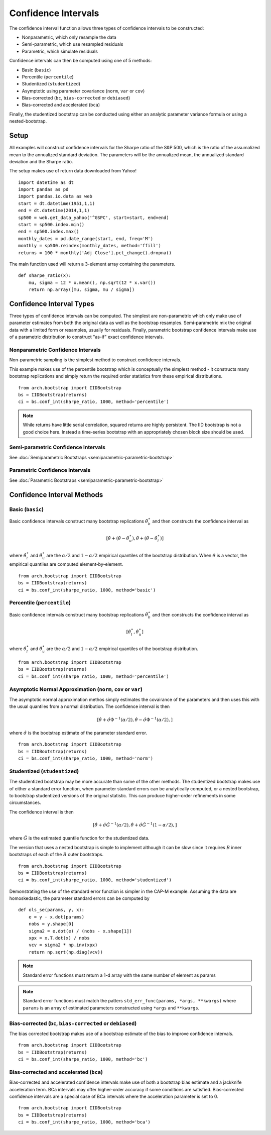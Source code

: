 Confidence Intervals
--------------------
The confidence interval function allows three types of confidence intervals to
be constructed:

* Nonparametric, which only resample the data
* Semi-parametric, which use resampled residuals
* Parametric, which simulate residuals

Confidence intervals can then be computed using one of 5 methods:

* Basic (``basic``)
* Percentile (``percentile``)
* Studentized (``studentized``)
* Asymptotic using parameter covariance (``norm``, ``var`` or ``cov``)
* Bias-corrected (``bc``, ``bias-corrected`` or ``debiased``)
* Bias-corrected and accelerated (``bca``)

Finally, the studentized bootstrap can be conducted using either an analytic
parameter variance formula or using a nested-bootstrap.

Setup
=====

All examples will construct confidence intervals for the Sharpe ratio of the
S&P 500, which is the ratio of the assumalized mean to the annualized standard
deviation.  The parameters will be the annualized mean, the annualized standard
deviation and the Sharpe ratio.

The setup makes use of return data downloaded from Yahoo!

::

    import datetime as dt
    import pandas as pd
    import pandas.io.data as web
    start = dt.datetime(1951,1,1)
    end = dt.datetime(2014,1,1)
    sp500 = web.get_data_yahoo('^GSPC', start=start, end=end)
    start = sp500.index.min()
    end = sp500.index.max()
    monthly_dates = pd.date_range(start, end, freq='M')
    monthly = sp500.reindex(monthly_dates, method='ffill')
    returns = 100 * monthly['Adj Close'].pct_change().dropna()

The main function used will return a 3-element array containing the parameters.

::

    def sharpe_ratio(x):
        mu, sigma = 12 * x.mean(), np.sqrt(12 * x.var())
        return np.array([mu, sigma, mu / sigma])

Confidence Interval Types
=========================

Three types of confidence intervals can be computed.  The simplest are
non-parametric which only make use of parameter estimates from both the original
data as well as the bootstrap resamples.  Semi-parametric mix the original data
with a limited form or resamples, usually for residuals.  Finally, parametric
bootstrap confidence intervals make use of a parametric distribution to
construct "as-if" exact confidence intervals.

Nonparametric Confidence Intervals
~~~~~~~~~~~~~~~~~~~~~~~~~~~~~~~~~~
Non-parametric sampling is the simplest method to construct confidence
intervals.

This example makes use of the percentile bootstrap which is conceptually the
simplest method - it constructs many bootstrap replications and simply return
the required order statistics from these empirical distributions.

::

    from arch.bootstrap import IIDBootstrap
    bs = IIDBootstrap(returns)
    ci = bs.conf_int(sharpe_ratio, 1000, method='percentile')

.. note::

    While returns have little serial correlation, squared returns are highly
    persistent.  The IID bootstrap is not a good choice here.  Instead a
    time-series bootstrap with an appropriately chosen block size should be
    used.

Semi-parametric Confidence Intervals
~~~~~~~~~~~~~~~~~~~~~~~~~~~~~~~~~~~~

See :doc:`Semiparametric Bootstraps <semiparametric-parametric-bootstrap>`

Parametric Confidence Intervals
~~~~~~~~~~~~~~~~~~~~~~~~~~~~~~~

See :doc:`Parametric Bootstraps <semiparametric-parametric-bootstrap>`


Confidence Interval Methods
===========================

Basic (``basic``)
~~~~~~~~~~~~~~~~~

Basic confidence intervals construct many bootstrap replications
:math:`\hat{\theta}_b^\star` and then constructs the confidence interval as

.. math::

    \left[\hat{\theta} + \left(\hat{\theta} - \hat{\theta}^{\star}_{u} \right),
    \hat{\theta} + \left(\hat{\theta} - \hat{\theta}^{\star}_{l} \right) \right]

where :math:`\hat{\theta}^{\star}_{l}` and :math:`\hat{\theta}^{\star}_{u}` are
the :math:`\alpha/2` and :math:`1-\alpha/2` empirical quantiles of the bootstrap
distribution.  When :math:`\theta` is a vector, the empirical quantiles are
computed element-by-element.

::

    from arch.bootstrap import IIDBootstrap
    bs = IIDBootstrap(returns)
    ci = bs.conf_int(sharpe_ratio, 1000, method='basic')


Percentile (``percentile``)
~~~~~~~~~~~~~~~~~~~~~~~~~~~

Basic confidence intervals construct many bootstrap replications
:math:`\hat{\theta}_b^\star` and then constructs the confidence interval as

.. math::

    \left[\hat{\theta}^{\star}_{l}, \hat{\theta}^{\star}_{u} \right]

where :math:`\hat{\theta}^{\star}_{l}` and :math:`\hat{\theta}^{\star}_{u}` are
the :math:`\alpha/2` and :math:`1-\alpha/2` empirical quantiles of the bootstrap
distribution.

::

    from arch.bootstrap import IIDBootstrap
    bs = IIDBootstrap(returns)
    ci = bs.conf_int(sharpe_ratio, 1000, method='percentile')

Asymptotic Normal Approximation (``norm``, ``cov`` or ``var``)
~~~~~~~~~~~~~~~~~~~~~~~~~~~~~~~~~~~~~~~~~~~~~~~~~~~~~~~~~~~~~~

The asymptotic normal approximation methos simply estimates the covairance of
the parameters and then uses this with the usual quantiles from a normal
distribution.  The confidence interval is then

.. math::

    \left[\hat{\theta} + \hat{\sigma}\Phi^{-1}\left(\alpha/2\right),
    \hat{\theta} - \hat{\sigma}\Phi^{-1}\left(\alpha/2\right), \right]

where :math:`\hat{\sigma}` is the bootstrap estimate of the parameter standard
error.

::

    from arch.bootstrap import IIDBootstrap
    bs = IIDBootstrap(returns)
    ci = bs.conf_int(sharpe_ratio, 1000, method='norm')

Studentized (``studentized``)
~~~~~~~~~~~~~~~~~~~~~~~~~~~~~

The studentized bootstrap may be more accurate than some of the other methods.
The studentized bootstrap makes use of either a standard error function, when
parameter standard errors can be analytically computed, or a nested bootstrap,
to bootstrap studentized versions of the original statistic.  This can produce
higher-order refinements in some circumstances.

The confidence interval is then

.. math::

    \left[\hat{\theta} + \hat{\sigma}\hat{G}^{-1}\left(\alpha/2\right),
    \hat{\theta} + \hat{\sigma}\hat{G}^{-1}\left(1-\alpha/2\right), \right]

where :math:`\hat{G}` is the estimated quantile function for the studentized
data.

The version that uses a nested bootstrap is simple to implement although it can
be slow since it requires :math:`B` inner bootstraps of each of the :math:`B`
outer bootstraps.

::

    from arch.bootstrap import IIDBootstrap
    bs = IIDBootstrap(returns)
    ci = bs.conf_int(sharpe_ratio, 1000, method='studentized')

Demonstrating the use of the standard error function is simpler in the CAP-M
example. Assuming the data are homoskedastic, the parameter standard errors
can be computed by

::

    def ols_se(params, y, x):
        e = y - x.dot(params)
        nobs = y.shape[0]
        sigma2 = e.dot(e) / (nobs - x.shape[1])
        xpx = x.T.dot(x) / nobs
        vcv = sigma2 * np.inv(xpx)
        return np.sqrt(np.diag(vcv))

.. note::

    Standard error functions must return a 1-d array with the same number
    of element as params

.. note::

    Standard error functions must match the patters
    ``std_err_func(params, *args, **kwargs)`` where ``params`` is an array
    of estimated parameters constructed using ``*args`` and ``**kwargs``.

Bias-corrected (``bc``, ``bias-corrected`` or ``debiased``)
~~~~~~~~~~~~~~~~~~~~~~~~~~~~~~~~~~~~~~~~~~~~~~~~~~~~~~~~~~~

The bias corrected bootstrap makes use of a bootstrap estimate of the bias to
improve confidence intervals.


::

    from arch.bootstrap import IIDBootstrap
    bs = IIDBootstrap(returns)
    ci = bs.conf_int(sharpe_ratio, 1000, method='bc')


Bias-corrected and accelerated (``bca``)
~~~~~~~~~~~~~~~~~~~~~~~~~~~~~~~~~~~~~~~~

Bias-corrected and accelerated confidence intervals make use of both
a bootstrap bias estimate and a jackknife acceleration term.  BCa intervals may
offer higher-order accuracy if some conditions are satisfied. Bias-corrected
confidence intervals are a special case of BCa intervals where the acceleration
parameter is set to 0.

::

    from arch.bootstrap import IIDBootstrap
    bs = IIDBootstrap(returns)
    ci = bs.conf_int(sharpe_ratio, 1000, method='bca')

